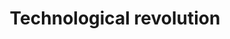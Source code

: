 :PROPERTIES:
:ID:       abfc5875-3c94-4556-a396-ff75507eac1f
:END:
#+title: Technological revolution

#+HUGO_AUTO_SET_LASTMOD: t
#+hugo_base_dir: ~/BrainDump/

#+hugo_section: notes

#+HUGO_TAGS: placeholder

#+OPTIONS: num:nil ^:{} toc:nil

